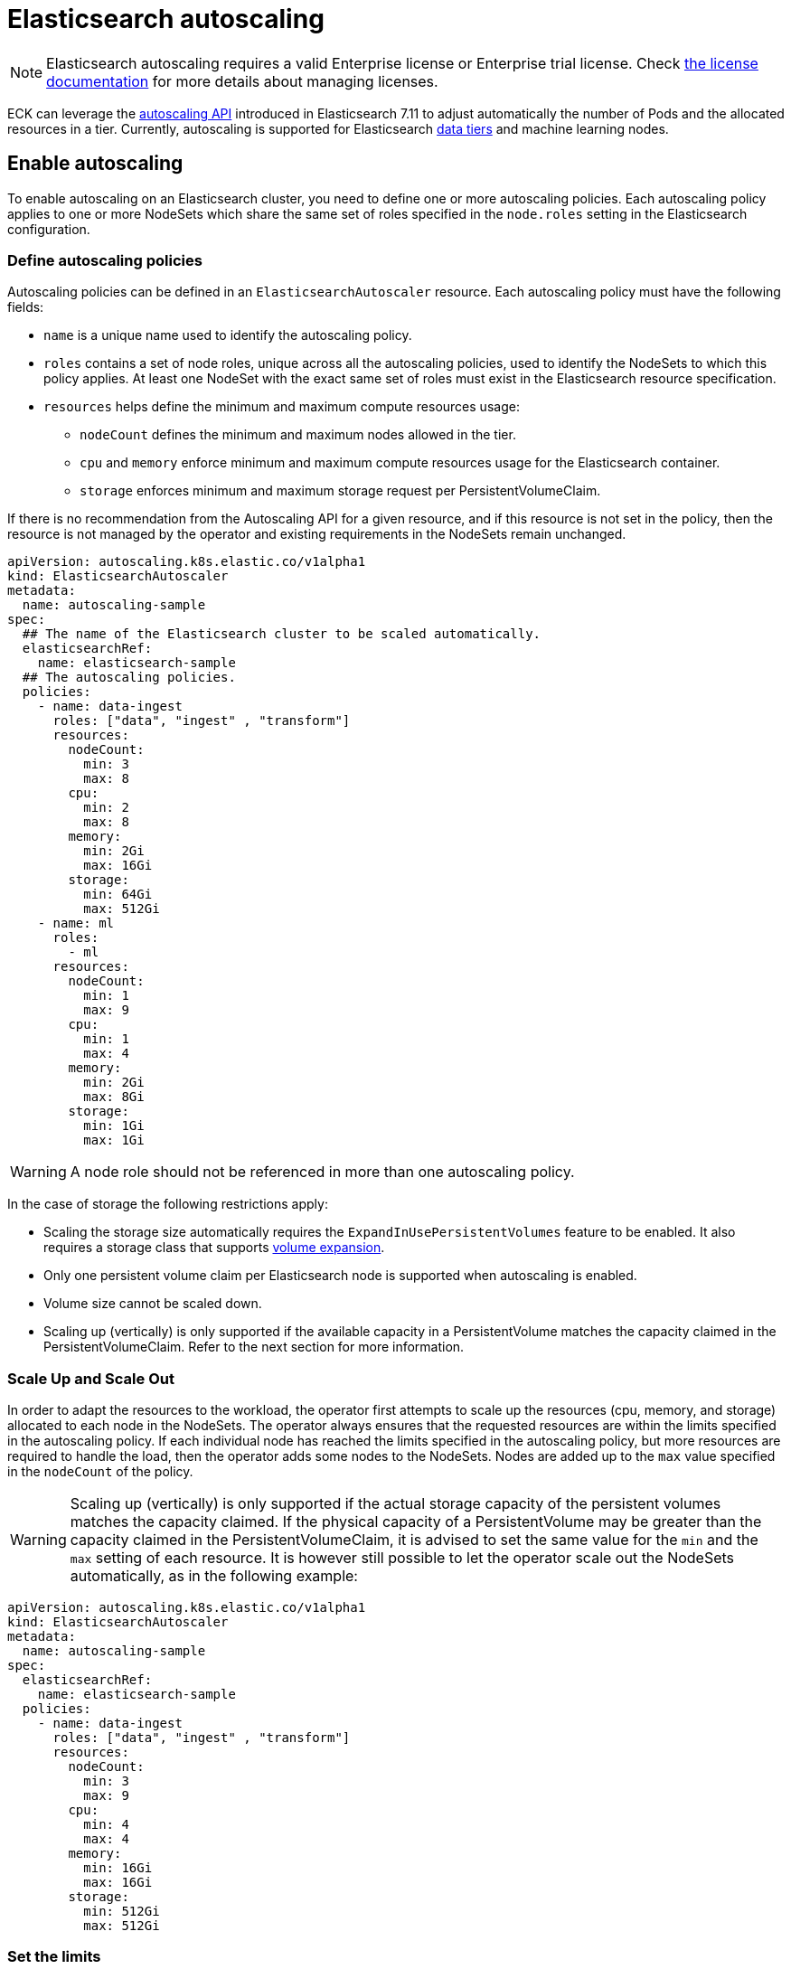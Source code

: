 :parent_page_id: elasticsearch-specification
:page_id: autoscaling
ifdef::env-github[]
****
link:https://www.elastic.co/guide/en/cloud-on-k8s/master/k8s-{parent_page_id}.html#k8s-{page_id}[View this document on the Elastic website]
****
endif::[]
[id="{p}-{page_id}"]
= Elasticsearch autoscaling

NOTE: Elasticsearch autoscaling requires a valid Enterprise license or Enterprise trial license. Check <<{p}-licensing,the license documentation>> for more details about managing licenses.

ECK can leverage the link:https://www.elastic.co/guide/en/elasticsearch/reference/current/autoscaling-apis.html[autoscaling API] introduced in Elasticsearch 7.11 to adjust automatically the number of Pods and the allocated resources in a tier. Currently, autoscaling is supported for Elasticsearch link:https://www.elastic.co/guide/en/elasticsearch/reference/current/data-tiers.html[data tiers] and machine learning nodes.

[float]
[id="{p}-enable"]
== Enable autoscaling

To enable autoscaling on an Elasticsearch cluster, you need to define one or more autoscaling policies. Each autoscaling policy applies to one or more NodeSets which share the same set of roles specified in the `node.roles` setting in the Elasticsearch configuration.

[float]
[id="{p}-{page_id}-policies"]
=== Define autoscaling policies

Autoscaling policies can be defined in an `ElasticsearchAutoscaler` resource. Each autoscaling policy must have the following fields:

* `name` is a unique name used to identify the autoscaling policy.
* `roles` contains a set of node roles, unique across all the autoscaling policies, used to identify the NodeSets to which this policy applies. At least one NodeSet with the exact same set of roles must exist in the Elasticsearch resource specification.
* `resources` helps define the minimum and maximum compute resources usage:
** `nodeCount` defines the minimum and maximum nodes allowed in the tier.
** `cpu` and `memory` enforce minimum and maximum compute resources usage for the Elasticsearch container.
** `storage` enforces minimum and maximum storage request per PersistentVolumeClaim.

If there is no recommendation from the Autoscaling API for a given resource, and if this resource is not set in the policy, then the resource is not managed by the operator and existing requirements in the NodeSets remain unchanged.

[source,yaml]
----
apiVersion: autoscaling.k8s.elastic.co/v1alpha1
kind: ElasticsearchAutoscaler
metadata:
  name: autoscaling-sample
spec:
  ## The name of the Elasticsearch cluster to be scaled automatically.
  elasticsearchRef:
    name: elasticsearch-sample
  ## The autoscaling policies.
  policies:
    - name: data-ingest
      roles: ["data", "ingest" , "transform"]
      resources:
        nodeCount:
          min: 3
          max: 8
        cpu:
          min: 2
          max: 8
        memory:
          min: 2Gi
          max: 16Gi
        storage:
          min: 64Gi
          max: 512Gi
    - name: ml
      roles:
        - ml
      resources:
        nodeCount:
          min: 1
          max: 9
        cpu:
          min: 1
          max: 4
        memory:
          min: 2Gi
          max: 8Gi
        storage:
          min: 1Gi
          max: 1Gi
----

WARNING: A node role should not be referenced in more than one autoscaling policy.

In the case of storage the following restrictions apply:

- Scaling the storage size automatically requires the `ExpandInUsePersistentVolumes` feature to be enabled. It also requires a storage class that supports link:https://kubernetes.io/blog/2018/07/12/resizing-persistent-volumes-using-kubernetes/[volume expansion].
- Only one persistent volume claim per Elasticsearch node is supported when autoscaling is enabled.
- Volume size cannot be scaled down.
- Scaling up (vertically) is only supported if the available capacity in a PersistentVolume matches the capacity claimed in the PersistentVolumeClaim. Refer to the next section for more information.

[float]
[id="{p}-{page_id}-algorithm"]
=== Scale Up and Scale Out

In order to adapt the resources to the workload, the operator first attempts to scale up the resources (cpu, memory, and storage) allocated to each node in the NodeSets. The operator always ensures that the requested resources are within the limits specified in the autoscaling policy.
If each individual node has reached the limits specified in the autoscaling policy, but more resources are required to handle the load, then the operator adds some nodes to the NodeSets. Nodes are added up to the `max` value specified in the `nodeCount` of the policy.

WARNING: Scaling up (vertically) is only supported if the actual storage capacity of the persistent volumes matches the capacity claimed. If the physical capacity of a PersistentVolume may be greater than the capacity claimed in the PersistentVolumeClaim, it is advised to set the same value for the `min` and the `max` setting of each resource. It is however still possible to let the operator scale out the NodeSets automatically, as in the following example:

[source,yaml]
----
apiVersion: autoscaling.k8s.elastic.co/v1alpha1
kind: ElasticsearchAutoscaler
metadata:
  name: autoscaling-sample
spec:
  elasticsearchRef:
    name: elasticsearch-sample
  policies:
    - name: data-ingest
      roles: ["data", "ingest" , "transform"]
      resources:
        nodeCount:
          min: 3
          max: 9
        cpu:
          min: 4
          max: 4
        memory:
          min: 16Gi
          max: 16Gi
        storage:
          min: 512Gi
          max: 512Gi
----


[float]
[id="{p}-{page_id}-resources"]
=== Set the limits

The value set for memory and CPU limits are computed by applying a ratio to the calculated resource request. The default ratio between the request and the limit for both CPU and memory is 1. This means that request and limit have the same value. You can change the default ratio between the request and the limit for both the CPU and memory ranges by using the `requestsToLimitsRatio` field.

For example, you can set a CPU limit to twice the value of the request, as follows:

[source,yaml]
----
apiVersion: autoscaling.k8s.elastic.co/v1alpha1
kind: ElasticsearchAutoscaler
metadata:
  name: autoscaling-sample
spec:
  elasticsearchRef:
    name: elasticsearch-sample
  policies:
    - name: data-ingest
      roles: ["data", "ingest" , "transform"]
      resources:
        nodeCount:
          min: 2
          max: 5
        cpu:
          min: 1
          max: 2
          requestsToLimitsRatio: 2
        memory:
          min: 2Gi
          max: 6Gi
        storage:
          min: 512Gi
          max: 512Gi
----

You can find link:{eck_github}/blob/{eck_release_branch}/config/recipes/autoscaling/elasticsearch.yaml[a complete example in the ECK GitHub repository] which will also show you how to fine-tune the link:https://www.elastic.co/guide/en/elasticsearch/reference/current/autoscaling-deciders.html[autoscaling deciders].

[float]
[id="{p}-{page_id}-polling-interval"]
=== Change the polling interval

The Elasticsearch autoscaling capacity endpoint is polled every minute by the operator. This interval duration can be controlled using the `pollingPeriod` field in the autoscaling specification:

[source,yaml]
----
apiVersion: autoscaling.k8s.elastic.co/v1alpha1
kind: ElasticsearchAutoscaler
metadata:
  name: autoscaling-sample
spec:
  pollingPeriod: "42s"
  elasticsearchRef:
    name: elasticsearch-sample
  policies:
    - name: data-ingest
      roles: ["data", "ingest" , "transform"]
      resources:
        nodeCount:
          min: 2
          max: 5
        cpu:
          min: 1
          max: 2
        memory:
          min: 2Gi
          max: 6Gi
        storage:
          min: 512Gi
          max: 512Gi
----

[float]
[id="{p}-monitoring"]
== Monitoring

[float]
[id="{p}-{page_id}-status"]
=== Autoscaling status

In addition to the logs generated by the operator, an autoscaling status is maintained in the `ElasticsearchAutoscaler` resource. This status holds several `Conditions` to summarize the health and the status of the autoscaling mechanism. For example, dedicated `Conditions` may report if the controller cannot connect to the Elasticsearch cluster, or if a resource limit has been reached:

[source,sh,subs="attributes,+macros"]
----
kubectl get elasticsearchautoscaler autoscaling-sample \
    -o jsonpath='{ .status.conditions }' | jq
----

[source,json]
----
[
 {
   "lastTransitionTime": "2022-09-09T08:07:10Z",
   "message": "Limit reached for policies data-ingest",
   "status": "True",
   "type": "Limited"
 },
  {
   "lastTransitionTime": "2022-09-09T07:55:08Z",
   "status": "True",
   "type": "Active"
 },
 {
   "lastTransitionTime": "2022-09-09T08:07:10Z",
   "status": "True",
   "type": "Healthy"
 },
 {
   "lastTransitionTime": "2022-09-09T07:56:22Z",
   "message": "Elasticsearch is available",
   "status": "True",
   "type": "Online"
 }
]
----

[float]
[id="{p}-{page_id}-expected-resources"]
=== Expected resources

The autoscaler status also contains a `policies` section which describes the expected resources for each NodeSet managed by an autoscaling policy.

[source,sh,subs="attributes,+macros"]
----
kubectl get elasticsearchautoscaler.autoscaling.k8s.elastic.co/autoscaling-sample \
    -o jsonpath='{ .status.policies }' | jq
----

[source,json]
----
[
  {
    "lastModificationTime": "2022-10-05T05:47:13Z",
    "name": "data-ingest",
    "nodeSets": [
      {
        "name": "nodeset-1",
        "nodeCount": 2
      }
    ],
    "resources": {
      "limits": {
        "cpu": "1",
        "memory": "2Gi"
      },
      "requests": {
        "cpu": "500m",
        "memory": "2Gi",
        "storage": "1Gi"
      }
    }
  }
]
----

[float]
[id="{p}-events"]
=== Events

Important events are also reported through Kubernetes events, for example when the maximum autoscaling size limit is reached:

[source,sh]
----
> kubectl get events

40m  Warning  HorizontalScalingLimitReached  elasticsearch/sample   Can't provide total required storage 32588740338, max number of nodes is 5, requires 6 nodes
----

[float]
[id="{p}-disable"]
== Disable autoscaling

You can disable autoscaling at any time by deleting the `ElasticsearchAutoscaler` resource. For machine learning the following settings are not automatically reset:

- `xpack.ml.max_ml_node_size`
- `xpack.ml.max_lazy_ml_nodes`
- `xpack.ml.use_auto_machine_memory_percent`

You should adjust those settings manually to match the size of your deployment when you disable autoscaling.
